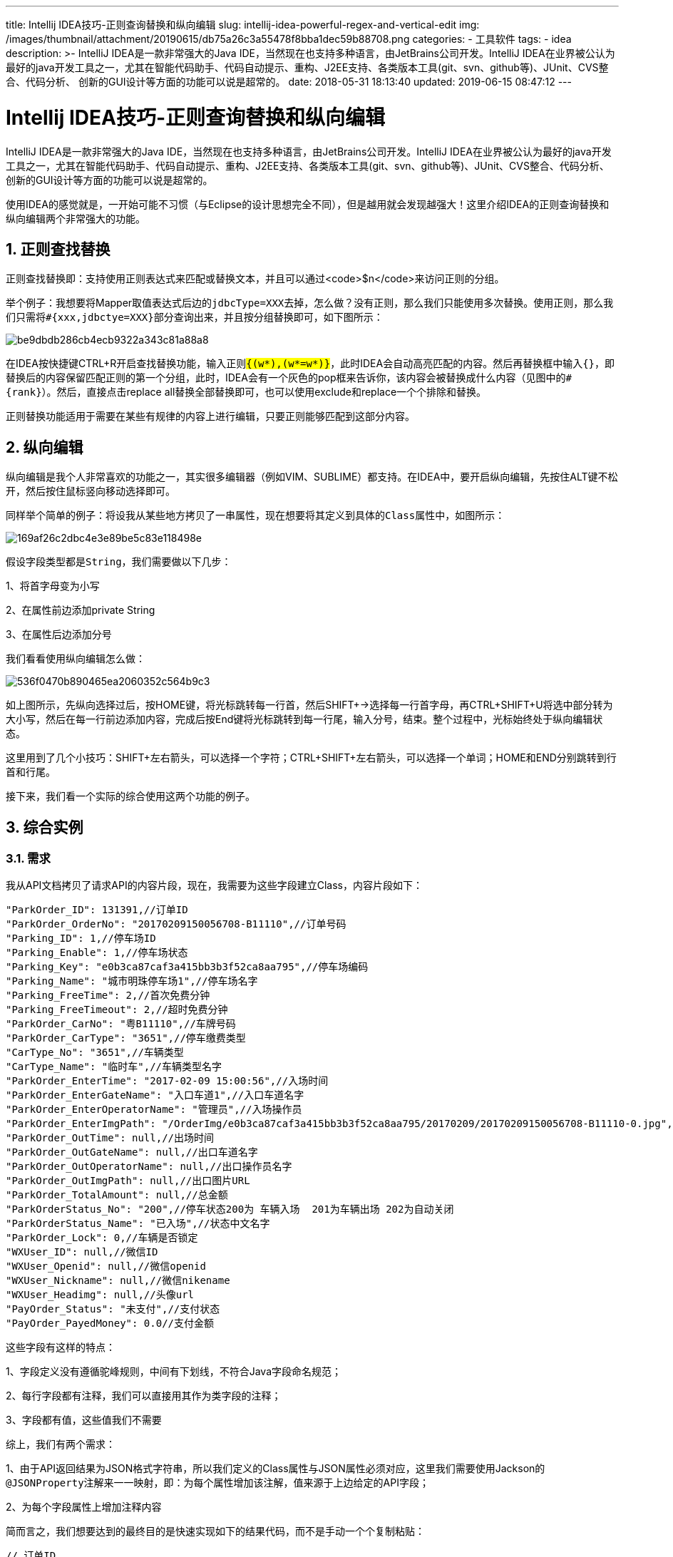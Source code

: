 ---
title: Intellij IDEA技巧-正则查询替换和纵向编辑
slug: intellij-idea-powerful-regex-and-vertical-edit
img: /images/thumbnail/attachment/20190615/db75a26c3a55478f8bba1dec59b88708.png
categories:
  - 工具软件
tags:
  - idea
description: >-
  IntelliJ IDEA是一款非常强大的Java IDE，当然现在也支持多种语言，由JetBrains公司开发。IntelliJ
  IDEA在业界被公认为最好的java开发工具之一，尤其在智能代码助手、代码自动提示、重构、J2EE支持、各类版本工具(git、svn、github等)、JUnit、CVS整合、代码分析、
  创新的GUI设计等方面的功能可以说是超常的。
date: 2018-05-31 18:13:40
updated: 2019-06-15 08:47:12
---

= Intellij IDEA技巧-正则查询替换和纵向编辑
:author: belonk.com
:date: 2019-06-15
:doctype: article
:email: belonk@126.com
:encoding: UTF-8
:favicon:
:generateToc: true
:icons: font
:imagesdir: images
:keywords: IDEA,查找替换,正则,竖向编辑,纵向
:linkcss: true
:numbered: true
:stylesheet: 
:tabsize: 4
:tag: idea
:toc: auto
:toc-title: 目录
:toclevels: 4
:website: https://belonk.com

IntelliJ IDEA是一款非常强大的Java IDE，当然现在也支持多种语言，由JetBrains公司开发。IntelliJ IDEA在业界被公认为最好的java开发工具之一，尤其在智能代码助手、代码自动提示、重构、J2EE支持、各类版本工具(git、svn、github等)、JUnit、CVS整合、代码分析、 创新的GUI设计等方面的功能可以说是超常的。

使用IDEA的感觉就是，一开始可能不习惯（与Eclipse的设计思想完全不同），但是越用就会发现越强大！这里介绍IDEA的正则查询替换和纵向编辑两个非常强大的功能。

== 正则查找替换
 
正则查找替换即：支持使用正则表达式来匹配或替换文本，并且可以通过<code>$n</code>来访问正则的分组。

举个例子：我想要将Mapper取值表达式后边的``jdbcType=XXX``去掉，怎么做？没有正则，那么我们只能使用多次替换。使用正则，那么我们只需将``#{xxx,jdbctye=XXX}``部分查询出来，并且按分组替换即可，如下图所示：


image::/images/attachment/20180531/be9dbdb286cb4ecb9322a343c81a88a8.png[]


在IDEA按快捷键CTRL+R开启查找替换功能，输入正则``#{(w*),(w*=w*)}``，此时IDEA会自动高亮匹配的内容。然后再替换框中输入``#{}``，即替换后的内容保留匹配正则的第一个分组，此时，IDEA会有一个灰色的pop框来告诉你，该内容会被替换成什么内容（见图中的``#{rank}``）。然后，直接点击replace all替换全部替换即可，也可以使用exclude和replace一个个排除和替换。

正则替换功能适用于需要在某些有规律的内容上进行编辑，只要正则能够匹配到这部分内容。


== 纵向编辑
 
纵向编辑是我个人非常喜欢的功能之一，其实很多编辑器（例如VIM、SUBLIME）都支持。在IDEA中，要开启纵向编辑，先按住ALT键不松开，然后按住鼠标竖向移动选择即可。

同样举个简单的例子：将设我从某些地方拷贝了一串属性，现在想要将其定义到具体的``Class``属性中，如图所示：


image::/images/attachment/20180531/169af26c2dbc4e3e89be5c83e118498e.png[]


假设字段类型都是``String``，我们需要做以下几步：

1、将首字母变为小写

2、在属性前边添加private String

3、在属性后边添加分号

我们看看使用纵向编辑怎么做：


image::/images/attachment/20180531/536f0470b890465ea2060352c564b9c3.gif[]


如上图所示，先纵向选择过后，按HOME键，将光标跳转每一行首，然后SHIFT+→选择每一行首字母，再CTRL+SHIFT+U将选中部分转为大小写，然后在每一行前边添加内容，完成后按End键将光标跳转到每一行尾，输入分号，结束。整个过程中，光标始终处于纵向编辑状态。

这里用到了几个小技巧：SHIFT+左右箭头，可以选择一个字符；CTRL+SHIFT+左右箭头，可以选择一个单词；HOME和END分别跳转到行首和行尾。

接下来，我们看一个实际的综合使用这两个功能的例子。


== 综合实例
 

=== 需求
 
我从API文档拷贝了请求API的内容片段，现在，我需要为这些字段建立Class，内容片段如下：

[source,java]
----
"ParkOrder_ID": 131391,//订单ID
"ParkOrder_OrderNo": "20170209150056708-B11110",//订单号码
"Parking_ID": 1,//停车场ID
"Parking_Enable": 1,//停车场状态
"Parking_Key": "e0b3ca87caf3a415bb3b3f52ca8aa795",//停车场编码
"Parking_Name": "城市明珠停车场1",//停车场名字
"Parking_FreeTime": 2,//首次免费分钟
"Parking_FreeTimeout": 2,//超时免费分钟
"ParkOrder_CarNo": "粤B11110",//车牌号码
"ParkOrder_CarType": "3651",//停车缴费类型
"CarType_No": "3651",//车辆类型
"CarType_Name": "临时车",//车辆类型名字
"ParkOrder_EnterTime": "2017-02-09 15:00:56",//入场时间
"ParkOrder_EnterGateName": "入口车道1",//入口车道名字
"ParkOrder_EnterOperatorName": "管理员",//入场操作员
"ParkOrder_EnterImgPath": "/OrderImg/e0b3ca87caf3a415bb3b3f52ca8aa795/20170209/20170209150056708-B11110-0.jpg",//图片URL
"ParkOrder_OutTime": null,//出场时间
"ParkOrder_OutGateName": null,//出口车道名字
"ParkOrder_OutOperatorName": null,//出口操作员名字
"ParkOrder_OutImgPath": null,//出口图片URL
"ParkOrder_TotalAmount": null,//总金额
"ParkOrderStatus_No": "200",//停车状态200为 车辆入场  201为车辆出场 202为自动关闭
"ParkOrderStatus_Name": "已入场",//状态中文名字
"ParkOrder_Lock": 0,//车辆是否锁定
"WXUser_ID": null,//微信ID
"WXUser_Openid": null,//微信openid
"WXUser_Nickname": null,//微信nikename
"WXUser_Headimg": null,//头像url
"PayOrder_Status": "未支付",//支付状态
"PayOrder_PayedMoney": 0.0//支付金额
----
 
这些字段有这样的特点：

1、字段定义没有遵循驼峰规则，中间有下划线，不符合Java字段命名规范；

2、每行字段都有注释，我们可以直接用其作为类字段的注释；

3、字段都有值，这些值我们不需要

综上，我们有两个需求：

1、由于API返回结果为JSON格式字符串，所以我们定义的Class属性与JSON属性必须对应，这里我们需要使用Jackson的``@JSONProperty``注解来一一映射，即：为每个属性增加该注解，值来源于上边给定的API字段；

2、为每个字段属性上增加注释内容

简而言之，我们想要达到的最终目的是快速实现如下的结果代码，而不是手动一个个复制粘贴：

[source,java]
----
// 订单ID
@JsonProperty("ParkOrder_ID")
private String orderId;
// 订单号码
@JsonProperty("ParkOrder_OrderNo")
private String orderNo;
// 停车场ID
@JsonProperty("Parking_ID")
private String parkId;
// 停车场状态
@JsonProperty("Parking_Enable")
private String parkEnable;
// 停车场编码
@JsonProperty("Parking_Key")
private String parkKey;
// 停车场名字
@JsonProperty("Parking_Name")
private String parkName;
// 首次免费分钟
@JsonProperty("Parking_FreeTime")
private String freeTime;
// 超时免费分钟
@JsonProperty("Parking_FreeTimeout")
private String freeTimeout;
// 车牌号码
@JsonProperty("ParkOrder_CarNo")
private String carNo;
// 停车缴费类型
@JsonProperty("ParkOrder_CarType")
private String carType;
// 车辆类型
@JsonProperty("CarType_No")
private String carTypeNo;
// 车辆类型名字
@JsonProperty("CarType_Name")
private String carTypeName;
// 入场时间
@JsonProperty("ParkOrder_EnterTime")
private String enterTime;
// 入口车道名字
@JsonProperty("ParkOrder_EnterGateName")
private String enterGateName;
// 入场操作员
@JsonProperty("ParkOrder_EnterOperatorName")
private String enterOperatorName;
// 图片URL
@JsonProperty("ParkOrder_EnterImgPath")
private String enterImgPath;
// 出场时间
@JsonProperty("ParkOrder_OutTime")
private String outTime;
// 出口车道名字
@JsonProperty("ParkOrder_OutGateName")
private String outGateName;
// 出口操作员名字
@JsonProperty("ParkOrder_OutOperatorName")
private String outOperatorName;
// 出口图片URL
@JsonProperty("ParkOrder_OutImgPath")
private String outImgPath;
// 总金额
@JsonProperty("ParkOrder_TotalAmount")
private String totalAmount;
// 停车状态200为 车辆入场  201为车辆出场 202为自动关闭
@JsonProperty("ParkOrderStatus_No")
private String orderStatusNo;
// 状态中文名字
@JsonProperty("ParkOrderStatus_Name")
private String orderStatusName;
// 车辆是否锁定
@JsonProperty("ParkOrder_Lock")
private String lock;
// 微信ID
@JsonProperty("WXUser_ID")
private String wxUserId;
// 微信openid
@JsonProperty("WXUser_Openid")
private String wxUserOpenId;
// 微信nikename
@JsonProperty("WXUser_Nickname")
private String wxUserNickname;
// 头像url
@JsonProperty("WXUser_Headimg")
private String wxUserHeadImg;
// 支付状态
@JsonProperty("PayOrder_Status")
private String payStatus;
// 支付金额
@JsonProperty("PayOrder_PayedMoney")
private String payedMoney;
----
 

=== 实现
 
由于字段不符合java命名规范，所以我们只有手动编码字段了，编码后内容如下：

[source,java]
----
private String orderId;
private String orderNo;
private String parkId;
private String parkEnable;
private String parkKey;
private String parkName;
private String freeTime;
private String freeTimeout;
private String carNo;
private String carType;
private String carTypeNo;
private String carTypeName;
private String enterTime;
private String enterGateName;
private String enterOperatorName;
private String enterImgPath;
private String outTime;
private String outGateName;
private String outOperatorName;
private String outImgPath;
private String totalAmount;
private String orderStatusNo;
private String orderStatusName;
private String lock;
private String wxUserId;
private String wxUserOpenId;
private String wxUserNickname;
private String wxUserHeadImg;
private String payStatus;
private String payedMoney;
----
 
好了，基本准备完成，现在我们来看看怎么快速将每个属性。

第一步：使用正则查找替换功能，分离API内容片段中的字段和注释

思路很简单，使用正则:``.*,``匹配到属性值部分的内容，然后将其替换为多个空格，为纵向选择做好准备。


image::/images/attachment/20180531/3b90af5b374e423183645b03819b5656.png[]


你可以 https://thumbnail0.baidupcs.com/thumbnail/85b9d9ebd3fa8953c340808917442783?fid=2416836086-250528-218525082062960&time=1527757200&rt=sh&sign=FDTAER-DCb740ccc5511e5e8fedcff06b081203-Wvh%2F%2F9AA9%2B3vpj6YC4JbFeLdpwk%3D&expires=8h&chkv=0&chkbd=0&chkpc=&dp-logid=3496125882548892839&dp-callid=0&size=c710_u400&quality=100&vuk=-&ft=video[点击这里查看动图]。

第二步：使用纵向选择，选中字段，并添加到类属性上

首先，纵向选择，将API字段内容剪切，然后，纵向选择类属性，为各个属性统一添加``@JSONProperty``注解，然后粘贴刚才剪切的内容


image::/images/attachment/20180531/6ed7b5ef346243ab925d54cc1321dbb2.png[]



image::/images/attachment/20180531/eeb07b5285da460c8cb1041599cbdfda.png[]


你可以 https://thumbnail0.baidupcs.com/thumbnail/ae5903de60703e8a72aea1fdc20e225f?fid=2416836086-250528-793947148591881&time=1527757200&rt=sh&sign=FDTAER-DCb740ccc5511e5e8fedcff06b081203-RY1GkrvYGoTTUbgDYsP6cX08fGI%3D&expires=8h&chkv=0&chkbd=0&chkpc=&dp-logid=3496220287764398088&dp-callid=0&size=c710_u400&quality=100&vuk=-&ft=video[点击这里查看动图]。

第三步：为每个类属性添加注释

首先，同样竖向剪切注释内容，然后CTRL+Z撤销到光标处于纵向编辑状态，再粘贴，ok，完成。


image::/images/attachment/20180531/f97ad667c3e14d3f8515ed2a1e6e1731.png[]



image::/images/attachment/20180531/2ae3a0a2a85d4a68a6d939aca9dd20e6.png[]


你可以 https://thumbnail0.baidupcs.com/thumbnail/06495c0cd36bdbbf79b4cbb06b96f80c?fid=2416836086-250528-544760442307408&time=1527760800&rt=sh&sign=FDTAER-DCb740ccc5511e5e8fedcff06b081203-U5f%2FRhks53%2Bb4rJK2ofBz%2F0Wwdo%3D&expires=8h&chkv=0&chkbd=0&chkpc=&dp-logid=3496333130193245214&dp-callid=0&size=c710_u400&quality=100&vuk=-&ft=video[点击这里查看动图]。

最后，CTRL+ALT+L格式化代码，大功告成！

在熟悉过后，纵向编辑能够让你非常快速地修改内容，大大提高效率。